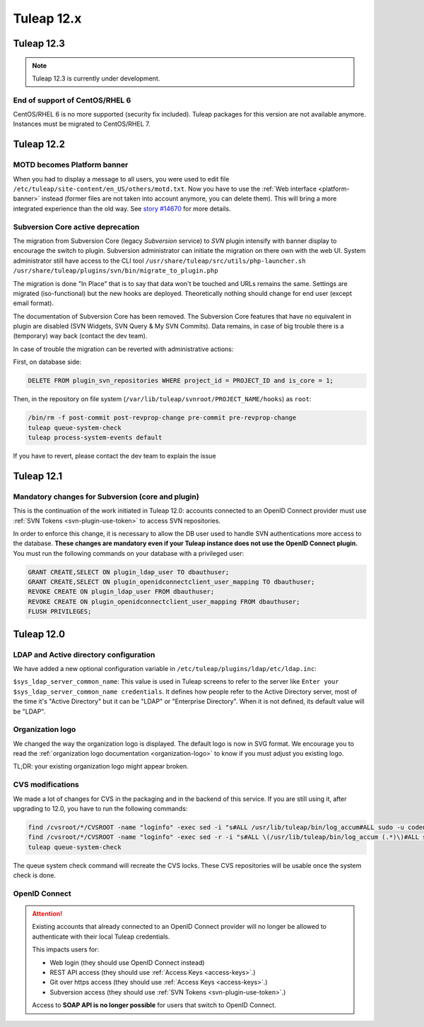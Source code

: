 Tuleap 12.x
###########

Tuleap 12.3
===========

.. NOTE::

  Tuleap 12.3 is currently under development.

End of support of CentOS/RHEL 6
-------------------------------

CentOS/RHEL 6 is no more supported (security fix included).
Tuleap packages for this version are not available anymore.
Instances must be migrated to CentOS/RHEL 7.


Tuleap 12.2
===========

MOTD becomes Platform banner
----------------------------

When you had to display a message to all users, you were used to edit
file ``/etc/tuleap/site-content/en_US/others/motd.txt``. Now you have to use
the :ref:`Web interface <platform-banner>` instead
(former files are not taken into account anymore,
you can delete them). This will bring a more integrated experience
than the old way. See `story #14670 <https://tuleap.net/plugins/tracker/?aid=14670>`_
for more details.

Subversion Core active deprecation
----------------------------------

The migration from Subversion Core (legacy `Subversion` service) to `SVN` plugin intensify with banner display to encourage
the switch to plugin. Subversion administrator can initiate the migration on there own with the web UI. System administrator
still have access to the CLI tool ``/usr/share/tuleap/src/utils/php-launcher.sh /usr/share/tuleap/plugins/svn/bin/migrate_to_plugin.php``

The migration is done "In Place" that is to say that data won't be touched and URLs remains the same.
Settings are migrated (iso-functional) but the new hooks are deployed. Theoretically nothing should change for end user
(except email format).

The documentation of Subversion Core has been removed. The Subversion Core features that have no equivalent in plugin
are disabled (SVN Widgets, SVN Query & My SVN Commits). Data remains, in case of big trouble there is a (temporary) way
back (contact the dev team).

In case of trouble the migration can be reverted with administrative actions:

First, on database side:

.. sourcecode:: sql

        DELETE FROM plugin_svn_repositories WHERE project_id = PROJECT_ID and is_core = 1;

Then, in the repository on file system (``/var/lib/tuleap/svnroot/PROJECT_NAME/hooks``) as ``root``:

.. sourcecode:: shell

        /bin/rm -f post-commit post-revprop-change pre-commit pre-revprop-change
        tuleap queue-system-check
        tuleap process-system-events default

If you have to revert, please contact the dev team to explain the issue

Tuleap 12.1
===========

Mandatory changes for Subversion (core and plugin)
--------------------------------------------------

This is the continuation of the work initiated in Tuleap 12.0: accounts connected to an OpenID Connect provider must
use :ref:`SVN Tokens <svn-plugin-use-token>` to access SVN repositories.

In order to enforce this change, it is necessary to allow the DB user used to handle SVN authentications more access to the
database. **These changes are mandatory even if your Tuleap instance does not use the OpenID Connect plugin.**
You must run the following commands on your database with a privileged user:

.. sourcecode:: sql

        GRANT CREATE,SELECT ON plugin_ldap_user TO dbauthuser;
        GRANT CREATE,SELECT ON plugin_openidconnectclient_user_mapping TO dbauthuser;
        REVOKE CREATE ON plugin_ldap_user FROM dbauthuser;
        REVOKE CREATE ON plugin_openidconnectclient_user_mapping FROM dbauthuser;
        FLUSH PRIVILEGES;


Tuleap 12.0
===========

LDAP and Active directory configuration
---------------------------------------

We have added a new optional configuration variable in ``/etc/tuleap/plugins/ldap/etc/ldap.inc``:

``$sys_ldap_server_common_name``: This value is used in Tuleap screens to refer to the server like ``Enter your $sys_ldap_server_common_name credentials``.
It defines how people refer to the Active Directory server, most of the time it's "Active Directory" but it can be "LDAP" or "Enterprise Directory".
When it is not defined, its default value will be "LDAP".

Organization logo
-----------------

We changed the way the organization logo is displayed. The default logo
is now in SVG format. We encourage you to read the
:ref:`organization logo documentation <organization-logo>`
to know if you must adjust you existing logo.

TL;DR: your existing organization logo might appear broken.

CVS modifications
-----------------

We made a lot of changes for CVS in the packaging and in the backend of this service.
If you are still using it, after upgrading to 12.0, you have to run the following commands:

.. sourcecode:: shell

    find /cvsroot/*/CVSROOT -name "loginfo" -exec sed -i "s#ALL /usr/lib/tuleap/bin/log_accum#ALL sudo -u codendiadm -E /usr/lib/tuleap/bin/log_accum#" {} \;
    find /cvsroot/*/CVSROOT -name "loginfo" -exec sed -r -i "s#ALL \(/usr/lib/tuleap/bin/log_accum (.*)\)#ALL sudo -u codendiadm -E /usr/lib/tuleap/bin/log_accum \1#" {} \;
    tuleap queue-system-check

The queue system check command will recreate the CVS locks. These CVS repositories will be usable once the system check is done.

OpenID Connect
--------------

.. attention::

    Existing accounts that already connected to an OpenID Connect provider will no longer be allowed to authenticate with
    their local Tuleap credentials.

    This impacts users for:

    * Web login (they should use OpenID Connect instead)
    * REST API access (they should use :ref:`Access Keys <access-keys>`.)
    * Git over https access (they should use :ref:`Access Keys <access-keys>`.)
    * Subversion access (they should use :ref:`SVN Tokens <svn-plugin-use-token>`.)

    Access to **SOAP API is no longer possible** for users that switch to OpenID Connect.
